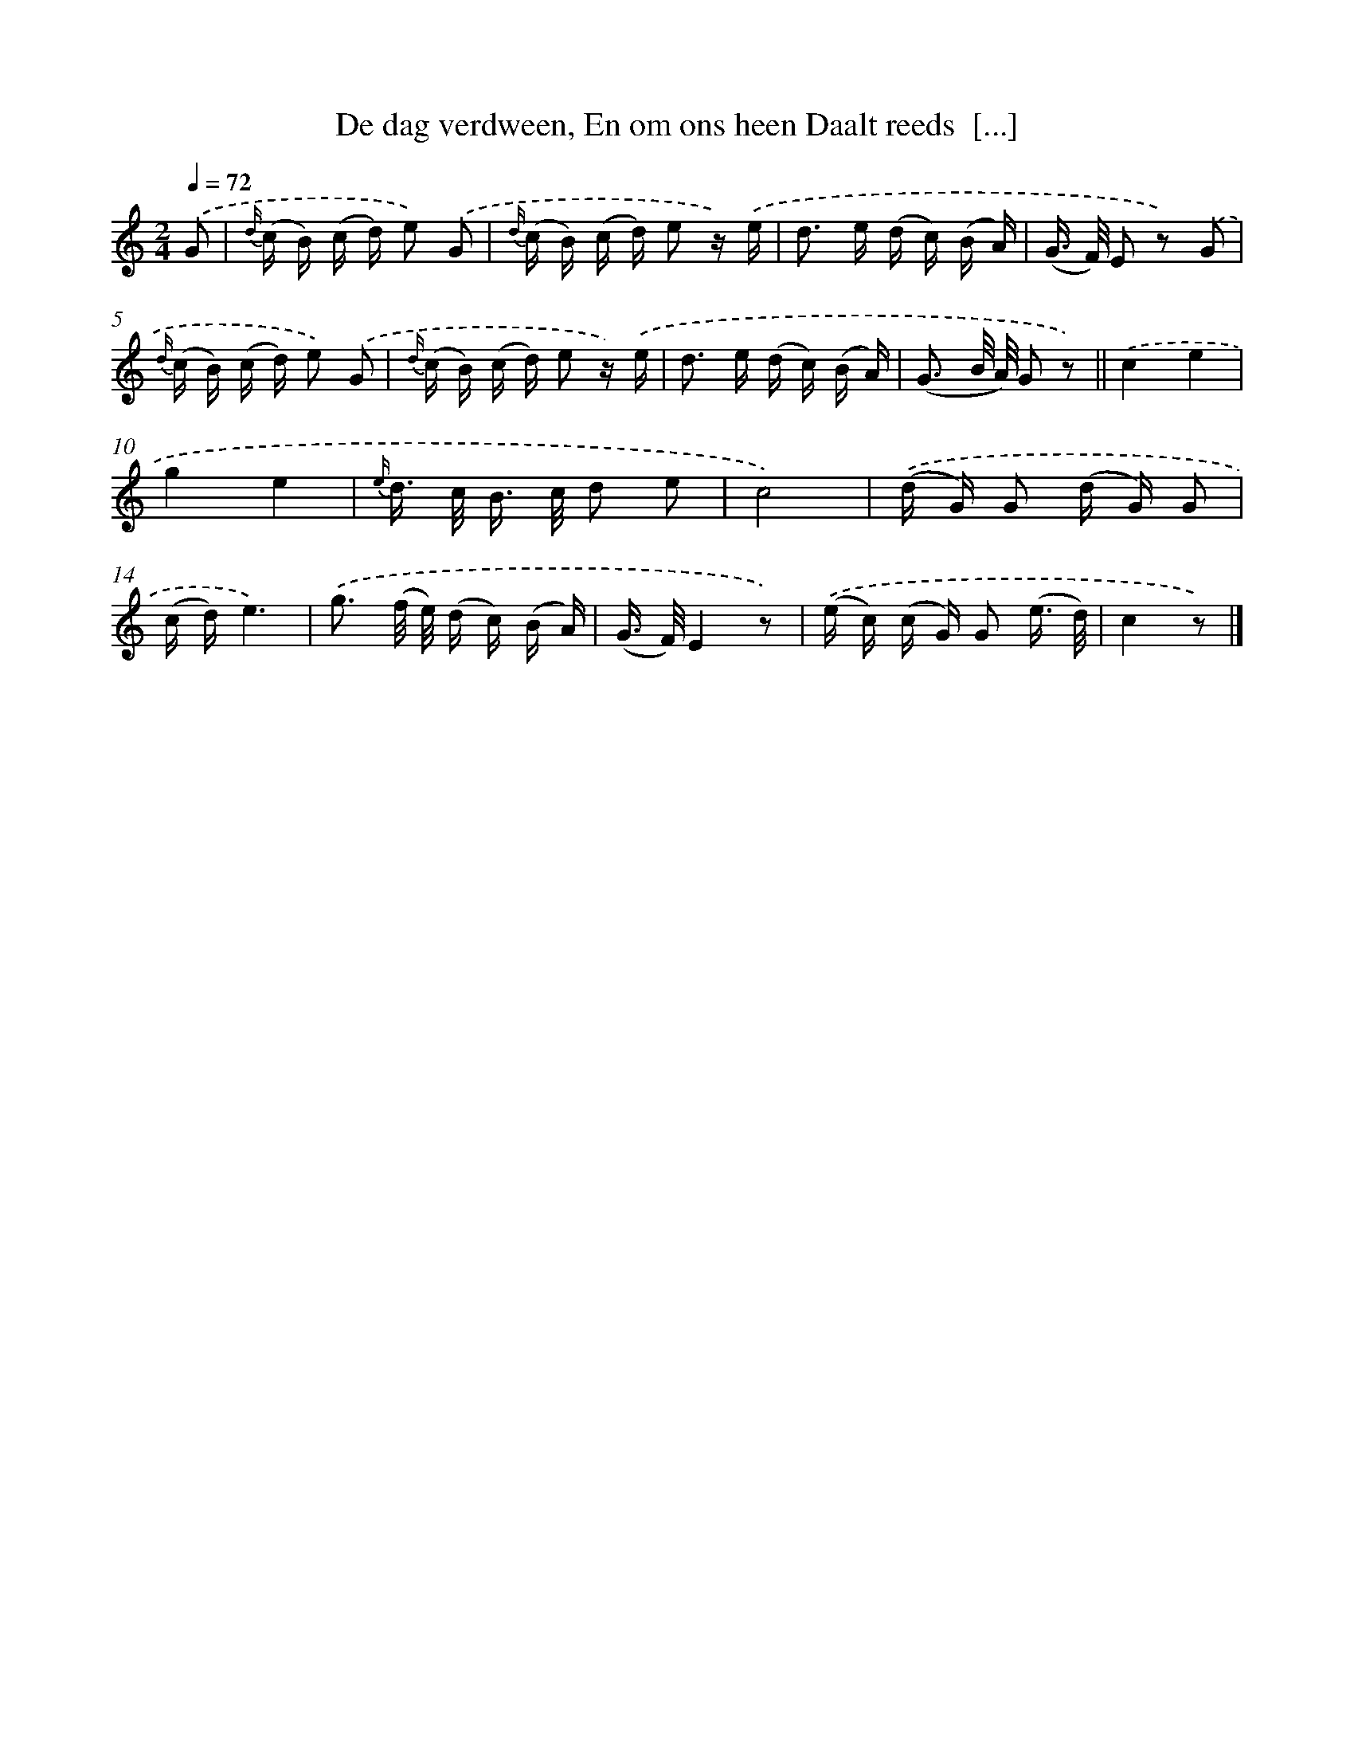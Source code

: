 X: 5800
T: De dag verdween, En om ons heen Daalt reeds  [...]
%%abc-version 2.0
%%abcx-abcm2ps-target-version 5.9.1 (29 Sep 2008)
%%abc-creator hum2abc beta
%%abcx-conversion-date 2018/11/01 14:36:22
%%humdrum-veritas 2202414241
%%humdrum-veritas-data 4171220769
%%continueall 1
%%barnumbers 0
L: 1/16
M: 2/4
Q: 1/4=72
K: C clef=treble
.('G2 [I:setbarnb 1]|
{d/} (c B) (c d) e2) .('G2 |
{d/} (c B) (c d) e2 z) .('e |
d2> e2 (d c) (B A) |
(G> F) E2 z2) .('G2 |
{d/} (c B) (c d) e2) .('G2 |
{d/} (c B) (c d) e2 z) .('e |
d2> e2 (d c) (B A) |
(G3 B/ A/) G2 z2) ||
.('c4e4 [I:setbarnb 10]|
g4e4 |
{e/} d> c B> c d2 e2 |
c8) |
.('(d G) G2 (d G) G2 |
(c d)e6) |
.('g3 (f/ e/) (d c) (B A) |
(G> F)E4z2) |
.('(e c) (c G) G2 (e3/ d/) |
c4z2) |]
